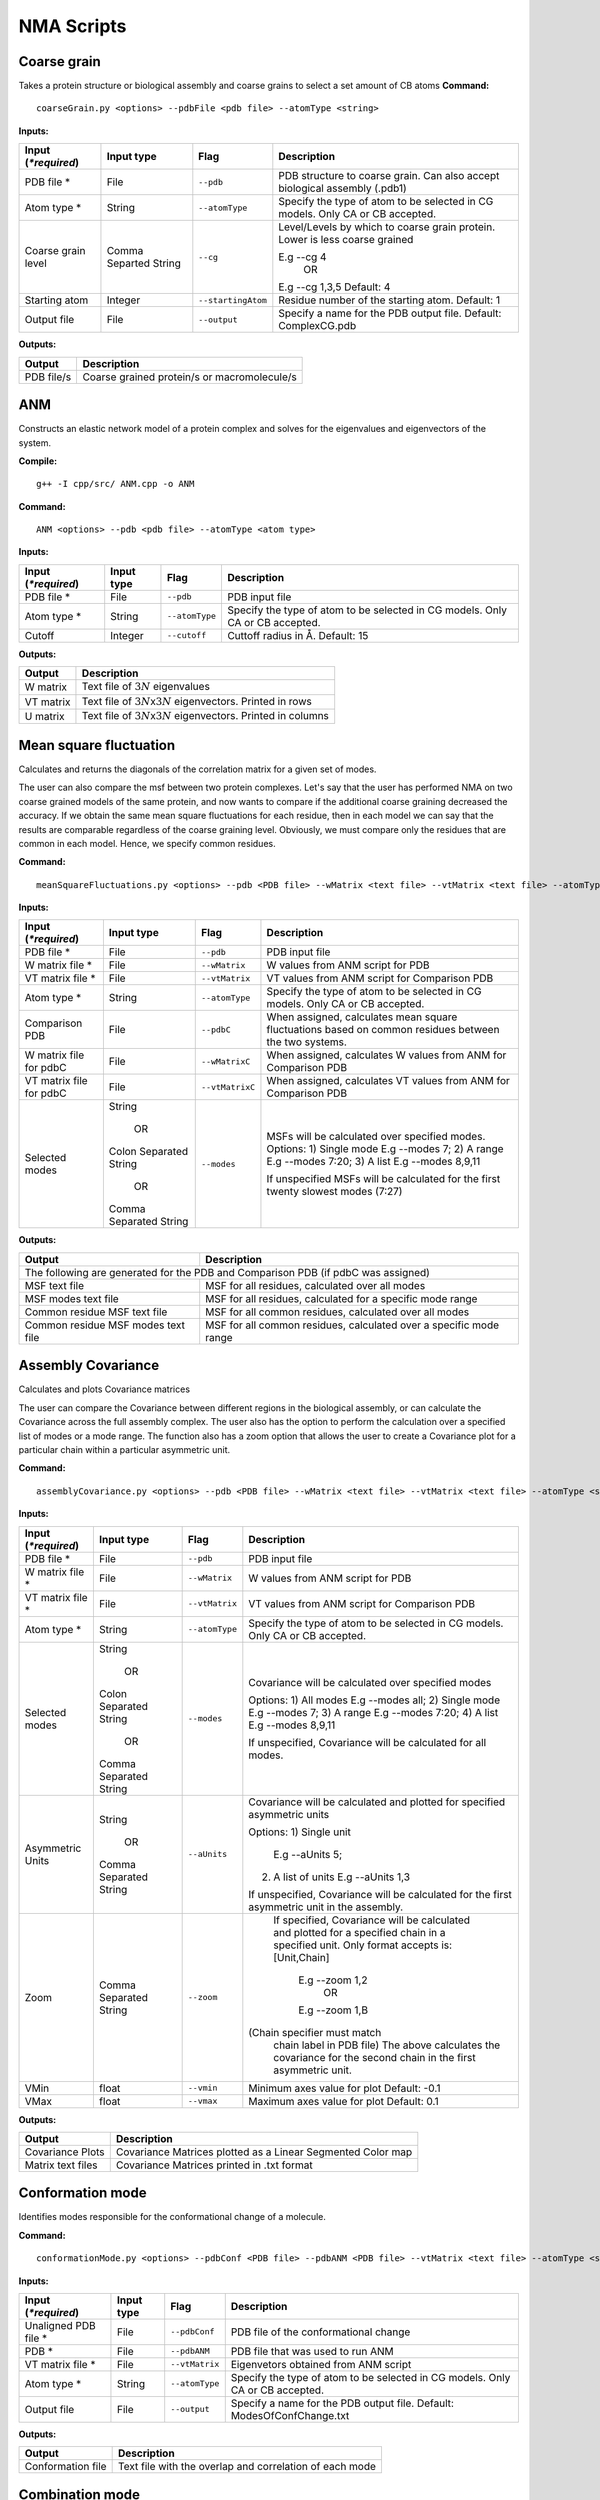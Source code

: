 NMA Scripts
====================================

Coarse grain
-------------------------------

Takes a protein structure or biological assembly and coarse grains to select a set amount of CB atoms
**Command:** ::
	
	coarseGrain.py <options> --pdbFile <pdb file> --atomType <string>

**Inputs:**

+------------------------+------------+--------------------+-----------------------------+
| Input (*\*required*)   | Input type | Flag               | Description                 |
+========================+============+====================+=============================+
| PDB file *        	 | File       |``--pdb``           | PDB structure to coarse     |
|                        |            |                    | grain. Can also accept      |
|                        |            |                    | biological assembly (.pdb1) |
+------------------------+------------+--------------------+-----------------------------+
| Atom type *            | String     |``--atomType``      | Specify the type of atom to |
|                        |            |                    | be selected in CG models.   |
|                        |            |                    | Only CA or CB accepted.     |
|                        |            |                    |                             |
+------------------------+------------+--------------------+-----------------------------+
| Coarse grain level     | Comma      |``--cg``            | Level/Levels by which to    |
|                        | Separted   |                    | coarse grain protein.       |
|                        | String     |                    | Lower is less coarse grained|
|                        |            |                    |                             |
|                        |            |                    | E.g --cg 4                  |
|                        |            |                    |     OR                      |
|                        |            |                    | E.g --cg 1,3,5              |
|                        |            |                    | Default: 4                  |
+------------------------+------------+--------------------+-----------------------------+
| Starting atom          | Integer    |``--startingAtom``  | Residue number of the    	 |
|                        |            |                    | starting atom.              |
|                        |            |                    | Default: 1                  |
+------------------------+------------+--------------------+-----------------------------+
| Output file            | File       |``--output``        | Specify a name for the PDB	 |
|                        |            |                    | output file.                |
|                        |            |                    | Default: ComplexCG.pdb      |
+------------------------+------------+--------------------+-----------------------------+



**Outputs:**

+------------------------+-----------------------------+
| Output                 | Description                 |
+========================+=============================+
| PDB file/s             | Coarse grained protein/s    |
|                        | or macromolecule/s          |
+------------------------+-----------------------------+

ANM
-------------------------------

Constructs an elastic network model of a protein complex and solves for the eigenvalues and eigenvectors of the system. 

**Compile:** ::

    g++ -I cpp/src/ ANM.cpp -o ANM

**Command:** ::

	ANM <options> --pdb <pdb file> --atomType <atom type>

**Inputs:**

+------------------------+------------+--------------------+-----------------------------+
| Input (*\*required*)   | Input type | Flag               | Description                 |
+========================+============+====================+=============================+
| PDB file *             | File       |``--pdb``           | PDB input file              |
|                        |            |                    |                             |
+------------------------+------------+--------------------+-----------------------------+
| Atom type *            | String     |``--atomType``      | Specify the type of atom to |
|                        |            |                    | be selected in CG models.   |
|                        |            |                    | Only CA or CB accepted.     |
|                        |            |                    |                             |
+------------------------+------------+--------------------+-----------------------------+
| Cutoff                 | Integer    |``--cutoff``        | Cuttoff radius in Å.        |
|                        |            |                    | Default: 15                 |
+------------------------+------------+--------------------+-----------------------------+


**Outputs:**

+------------------------+-----------------------------+
| Output                 | Description                 |
+========================+=============================+
| W matrix               | Text file of :math:`3N`     |
|                        | eigenvalues                 |
+------------------------+-----------------------------+
| VT matrix              | Text file of :math:`3N`\ x\ |
|                        | :math:`3N` eigenvectors.    |
|                        | Printed in rows             |
+------------------------+-----------------------------+
| U matrix               | Text file of :math:`3N`\ x\ |
|                        | :math:`3N` eigenvectors.    |
|                        | Printed in columns          |
+------------------------+-----------------------------+

Mean square fluctuation
-------------------------------

Calculates and returns the diagonals of the correlation matrix for a given set of modes.

The user can also compare the msf between two protein complexes. Let's say that the user has performed NMA on two coarse grained models of the same protein, and now wants to compare
if the additional coarse graining decreased the accuracy. If we obtain the same mean square fluctuations for
each residue, then in each model we can say that the results are comparable regardless of the coarse graining
level. Obviously, we must compare only the residues that are common in each model. Hence, we specify common residues.

**Command:** ::

	meanSquareFluctuations.py <options> --pdb <PDB file> --wMatrix <text file> --vtMatrix <text file> --atomType <string>

**Inputs:**

+------------------------+------------+--------------------+-----------------------------+
| Input (*\*required*)   | Input type | Flag               | Description                 |
+========================+============+====================+=============================+
| PDB file *             | File       |``--pdb``           | PDB input file              |
|                        |            |                    |                             |
+------------------------+------------+--------------------+-----------------------------+
| W matrix file *        | File       |``--wMatrix``	   | W values from ANM script    |
|                        |            |                    | for PDB                     |
+------------------------+------------+--------------------+-----------------------------+
| VT matrix file *       | File       |``--vtMatrix``	   | VT values from ANM script   |
|                        |            |                    | for Comparison PDB          |
+------------------------+------------+--------------------+-----------------------------+
| Atom type *            | String     |``--atomType``      | Specify the type of atom to |
|                        |            |                    | be selected in CG models.   |
|                        |            |                    | Only CA or CB accepted.     |
|                        |            |                    |                             |
+------------------------+------------+--------------------+-----------------------------+
| Comparison PDB         | File       |``--pdbC``          | When assigned, calculates   |
|                        |            |                    | mean square fluctuations    |
|                        |            |                    | based on common residues    |
|                        |            |                    | between the two systems.    |
+------------------------+------------+--------------------+-----------------------------+
| W matrix file          | File       |``--wMatrixC``	   | When assigned, calculates   |
| for pdbC               |            |                    | W values from ANM for       |
|                        |            |                    | Comparison PDB              |
+------------------------+------------+--------------------+-----------------------------+
| VT matrix file         | File       |``--vtMatrixC``	   | When assigned, calculates   |
| for pdbC               |            |                    | VT values from ANM for      |
|                        |            |                    | Comparison PDB              |
+------------------------+------------+--------------------+-----------------------------+
| Selected modes         | String     |``--modes``         | MSFs will be calculated     |
|                        |            |                    | over specified modes.       |
|                        |    OR      |                    | Options:                    | 
|	                 |            |                    | 1) Single mode E.g          |
|	                 | Colon      |                    | --modes 7;                  |
|                        | Separated  |                    | 2) A range E.g --modes 7:20;|
|                        | String     |                    | 3) A list E.g --modes 8,9,11| 
|                        |            |                    |                             |
|                        |    OR      |                    | If unspecified MSFs will be |   
|                        |            |                    | calculated for the first    |                           
|                        | Comma      |                    | twenty slowest modes (7:27) |
|                        | Separated  |                    |                             | 
|                        | String     |                    |                             |
|                        |            |                    |                             |
+------------------------+------------+--------------------+-----------------------------+ 


**Outputs:**

+------------------------+-----------------------------+
| Output                 | Description                 |
+========================+=============================+
| The following are generated for the PDB and          |
| Comparison PDB (if pdbC was assigned)                |
+------------------------+-----------------------------+
| MSF text file          | MSF for all residues,       |
|                        | calculated over all modes   |
+------------------------+-----------------------------+
| MSF modes text file    | MSF for all residues,       |
|                        | calculated for a specific   |
|                        | mode range                  |
+------------------------+-----------------------------+
| Common residue MSF     | MSF for all common          |
| text file              | residues, calculated over   |
|                        | all modes                   |
+------------------------+-----------------------------+
| Common residue MSF     | MSF for all common          |
| modes text file        | residues, calculated over a |
|                        | specific mode range         |
+------------------------+-----------------------------+

Assembly Covariance
-------------------------------

Calculates and plots Covariance matrices

The user can compare the Covariance between different regions in the biological assembly, or can calculate the Covariance across the full assembly complex.
The user also has the option to perform the calculation over a specified list of modes or a mode range. The function also has a zoom option that allows the
user to create a Covariance plot for a particular chain within a particular asymmetric unit. 

**Command:** ::

	assemblyCovariance.py <options> --pdb <PDB file> --wMatrix <text file> --vtMatrix <text file> --atomType <string>

**Inputs:**

+------------------------+------------+--------------------+-----------------------------+
| Input (*\*required*)   | Input type | Flag               | Description                 |
+========================+============+====================+=============================+
| PDB file *             | File       |``--pdb``           | PDB input file              |
|                        |            |                    |                             |
+------------------------+------------+--------------------+-----------------------------+
| W matrix file *        | File       |``--wMatrix``	   | W values from ANM script    |
|                        |            |                    | for PDB                     |
+------------------------+------------+--------------------+-----------------------------+
| VT matrix file *       | File       |``--vtMatrix``	   | VT values from ANM script   |
|                        |            |                    | for Comparison PDB          |
+------------------------+------------+--------------------+-----------------------------+
| Atom type *            | String     |``--atomType``      | Specify the type of atom to |
|                        |            |                    | be selected in CG models.   |
|                        |            |                    | Only CA or CB accepted.     |
|                        |            |                    |                             |
+------------------------+------------+--------------------+-----------------------------+
| Selected modes         | String     |``--modes``         | Covariance will be          | 
|                        |            |                    | calculated over specified   |
|                        |    OR      |                    | modes                       |
|                        |            |                    |                             | 
|                        | Colon      |                    | Options:                    | 
|                        | Separated  |                    | 1) All modes E.g            |
|                        | String     |                    | --modes all;                |
|                        |            |                    | 2) Single mode E.g          |
|                        |    OR      |                    | --modes 7;                  |
|            	         |            |                    | 3) A range E.g --modes 7:20;|
|                        | Comma      |                    | 4) A list E.g --modes 8,9,11|
|                        | Separated  |                    |                             |
|                        | String     |                    | If unspecified, Covariance  |
|                        |            |                    | will be  calculated for all |
|                        |            |                    | modes.                      |
+------------------------+------------+--------------------+-----------------------------+
| Asymmetric Units       | String     |``--aUnits``        | Covariance will be          | 
|                        |            |                    | calculated and plotted for  |
|                        |    OR      |                    | specified asymmetric units  |
|                        |            |                    |                             | 
|                        | Comma      |                    | Options:                    | 
|                        | Separated  |                    | 1) Single unit              |
|                        | String     |          	   |    E.g --aUnits 5;          |               
|                        |            |                    | 2) A list of units          |                  
|                        |            |                    |    E.g --aUnits 1,3         | 
|                        |            |                    |                             |
|                        |            |                    | If unspecified, Covariance  | 
|                        |            |                    | will be calculated for the  |   
|                        |            |                    | first asymmetric unit in    |                         
|                        |            |                    | the assembly.               |                           
+------------------------+------------+--------------------+-----------------------------+ 
| Zoom                   | Comma      |``--zoom``          | If specified, Covariance    | 
|                        | Separated  |                    | will be calculated and      |
|                        | String     |                    | plotted for a specified     |
|                        |            |                    | chain in a specified unit.  | 
|                        |            |                    | Only format accepts is:     | 
|                        |            |                    | [Unit,Chain]                |
|                        |            |          	   |    E.g --zoom 1,2           |               
|                        |            |                    |        OR                   |                  
|                        |            |                    |    E.g --zoom 1,B           | 
|                        |            |                    |(Chain specifier must match  |
|                        |            |                    | chain label in PDB file)    |
|                        |            |                    | The above calculates the    | 
|                        |            |                    | covariance for the second   |   
|                        |            |                    | chain in the first          |                         
|                        |            |                    | asymmetric unit.            |                           
+------------------------+------------+--------------------+-----------------------------+ 
| VMin                   | float      |``--vmin``          | Minimum axes value for plot | 
|                        |            |                    | Default: -0.1               |                           
+------------------------+------------+--------------------+-----------------------------+
| VMax                   | float      |``--vmax``          | Maximum axes value for plot | 
|                        |            |                    | Default:  0.1               |                           
+------------------------+------------+--------------------+-----------------------------+  


**Outputs:**

+------------------------+-----------------------------+
| Output                 | Description                 |
+========================+=============================+
| Covariance Plots       | Covariance Matrices plotted |
|                        | as a Linear Segmented Color | 
|                        | map                         |
+------------------------+-----------------------------+
| Matrix text files      | Covariance Matrices printed |
|                        | in .txt format              | 
|                        |                             |
+------------------------+-----------------------------+

Conformation mode
-------------------------------

Identifies modes responsible for the conformational change of a molecule.

**Command:** ::

	conformationMode.py <options> --pdbConf <PDB file> --pdbANM <PDB file> --vtMatrix <text file> --atomType <string>

**Inputs:**

+------------------------+------------+--------------------+-----------------------------+
| Input (*\*required*)   | Input type | Flag               | Description                 |
+========================+============+====================+=============================+
| Unaligned PDB file *   | File       |``--pdbConf``       | PDB file of the             |
|                        |            |                    | conformational change       |
+------------------------+------------+--------------------+-----------------------------+
| PDB *                  | File       |``--pdbANM``        | PDB file that was used to   |
|                        |            |                    | run ANM                     |
+------------------------+------------+--------------------+-----------------------------+
| VT matrix file *       | File       |``--vtMatrix``      | Eigenvetors obtained from   |
|                        |            |                    | ANM script                  |
+------------------------+------------+--------------------+-----------------------------+
| Atom type *            | String     |``--atomType``      | Specify the type of atom to |
|                        |            |                    | be selected in CG models.   |
|                        |            |                    | Only CA or CB accepted.     |
|                        |            |                    |                             |
+------------------------+------------+--------------------+-----------------------------+
| Output file            | File       |``--output``        | Specify a name for the PDB	 |
|                        |            |                    | output file. Default:       |
|                        |            |                    | ModesOfConfChange.txt       |
+------------------------+------------+--------------------+-----------------------------+

**Outputs:**

+------------------------+-----------------------------+
| Output                 | Description                 |
+========================+=============================+
| Conformation file      | Text file with the overlap  |
|                        | and correlation of each     |
|                        | mode                        |
+------------------------+-----------------------------+

Combination mode
-------------------------------

Calculates the combined overlap and correlation for specified set of modes to a known conformational change. This script also calculates the overlap and correlation per chain in each
asymmetric unit for the specified modes. This allows the user to determine which parts of the complex, in each mode, contribute the most to the overall conformational change.

**Command:** ::

	combinationMode.py <options> --pdbConf <PDB file> --pdbANM <PDB file> --vtMatrix <text file> --modes <comma separated string> --atomType <string>

**Inputs:**

+------------------------+------------+--------------------+-----------------------------+
| Input (*\*required*)   | Input type | Flag               | Description                 |
+========================+============+====================+=============================+
| Unaligned PDB file *   | File       |``--pdbConf``       | PDB file of the             |
|                        |            |                    | conformational change       |
+------------------------+------------+--------------------+-----------------------------+
| PDB *                  | File       |``--pdbANM``        | PDB file that was used to   |
|                        |            |                    | run ANM                     |
+------------------------+------------+--------------------+-----------------------------+
| VT matrix file *       | File       |``--vtMatrix``      | Eigenvetors obtained from   |
|                        |            |                    | ANM script                  |
+------------------------+------------+--------------------+-----------------------------+
| Modes *                | Integer    |``--modes``         | Calculate the overlap for a |
|                        |            |                    | combination of specific     |
|                        |            |                    | modes. Numbers are          |
|                        |            |                    | separated by commas: 1,5,7  |
+------------------------+------------+--------------------+-----------------------------+
| Atom type *            | String     |``--atomType``      | Specify the type of atom to |
|                        |            |                    | be selected in CG models.   |
|                        |            |                    | Only CA or CB accepted.     |
|                        |            |                    |                             |
+------------------------+------------+--------------------+-----------------------------+
| Output file            | File       |``--output``        | Specify a name for the PDB	 |
|                        |            |                    | output file. Default:       |
|                        |            |                    | ModesOfConfChange.txt       |
+------------------------+------------+--------------------+-----------------------------+

**Outputs:**

+------------------------+-----------------------------+
| Output                 | Description                 |
+========================+=============================+
| Combination file       | Text file with the overlap  |
|                        | and correlation of each     |
|                        | mode as well as the         |
|                        | combined overlap and        |
|                        | correlation for the modes   |
|                        | specified                   |
+------------------------+-----------------------------+
| Break down per unit    | Text file with the overlap  |
| file                   | and correlation calculated  |
|                        | for each chain in each      |
|                        | asymmetric unit in the      |
|                        | complex. Calculations are   |
|                        | performed for each specified|
|                        | mode.                       |
+------------------------+-----------------------------+



Mode visualisation
-------------------------------

Generates a set of frames, where eigenvectors are plotted as a set of unit vectors multiplied by an increasing factor in each frame. Vectors are also plotted as arrows that can be viewed in the tool VMD

**Command:** ::

	visualiseVector.py <options> --pdb <PDB file> --vtMatrix <text file> --mode <int> --atomType <string> --direction <int>

**Inputs:**

+------------------------+------------+--------------------+-----------------------------+
| Input (*\*required*)   | Input type | Flag               | Description                 |
+========================+============+====================+=============================+
| Coarse grained PDB     | File       |``--pdb``           | Coarse grained PDB input    |
| file *                 |            |                    | file                        |
+------------------------+------------+--------------------+-----------------------------+
| Mode index value *     | Ingeter    |``--mode``          | Value specifying the index  |
|                        |            |                    | of the mode                 |
+------------------------+------------+--------------------+-----------------------------+
| VT matrix file *    	 | File       |``--vtMatrix``      | VT values from ANM script   |
|                        |            |                    |                             |
+------------------------+------------+--------------------+-----------------------------+
| Atom type *            | String     |``--atomType``      | Specify the type of atom to |
|                        |            |                    | be selected in CG models.   |
|                        |            |                    | Only CA or CB accepted.     |
|                        |            |                    |                             |
+------------------------+------------+--------------------+-----------------------------+
| Direction              | Boolean    |``--direction``     | Direction of overlap        |
|                        | integer    |                    | correction. Default = 1     |
|                        | (1 or -1)  |                    |                             |
+------------------------+------------+--------------------+-----------------------------+
| Arrow head             | float      |``--head``          | Radius of cone that forms   |
|                        |            |                    | the head of each vector     |
|                        |            |                    | arrow                       |
+------------------------+------------+--------------------+-----------------------------+
| Arrow tail             | float      |``--tail``          | Radius of cylinder that     |
|                        |            |                    | forms the tail of each      |
|                        |            |                    | vector arrow                |
+------------------------+------------+--------------------+-----------------------------+
| Arrow length           | float      |``--arrowLength``   | Specify a factor by which   |
|                        |            |                    | to increase or decrease     |
|                        |            |                    | the length of each arrow    |
|                        |            |                    | E.g                         |
|                        |            |                    |  --arrowLength 2            |
|                        |            |                    |  doubles the default length |
|                        |            |                    |  and                        |
|                        |            |                    |  --arrowLength 0.5          |
|                        |            |                    |  halves the default length  |
+------------------------+------------+--------------------+-----------------------------+
| Colours                | Comma      |``--colourByChain`` | Colour the vectors arrows   |
|                        | Separted   |                    | of each chain.              |
|                        | String     |                    | E.g  for a two chain protein|
|                        |            |                    |   --colourByChain blue,red  | 
|                        |            |                    | will colour the arrows of   |
|                        |            |                    | Chain A as blue and         |
|                        |            |                    | Chain B as red              |
+------------------------+------------+--------------------+-----------------------------+
| Asymmetric Units       | String     |``--aUnits``        | Vector frames and arrows    | 
|                        |            |                    | will be plotted for         |
|                        |    OR      |                    | specified asymmetric units  |
|                        |            |                    |                             | 
|                        | Comma      |                    | Options:                    | 
|                        | Separated  |                    | 1) Single unit              |
|                        | String     |          	   |    E.g --aUnits 5           |               
|                        |            |                    | 2) A list of units          |                  
|                        |            |                    |    E.g --aUnits 1,3         | 
|                        |            |                    |                             |
+------------------------+------------+--------------------+-----------------------------+
| Chain                  | String     |``--chain``         | Draws arrows only for the   |
|                        |            |                    | specified chain.            |
|                        |            |                    | This option only accepts    |
|                        |            |                    | a single chain              |                           
+------------------------+------------+--------------------+-----------------------------+


**Outputs:**

Outputs are generated in output/VISUALISE directory by default.

+------------------------+-----------------------------+
| Output                 | Description                 |
+========================+=============================+
| PDB file               | Output PDB to be opened in  |
|                        | VMD                         |
+------------------------+-----------------------------+
| Arrows file            | Tcl script that can be      |
|                        | copied into the VMD TK      |
|                        | console                     |
+------------------------+-----------------------------+

